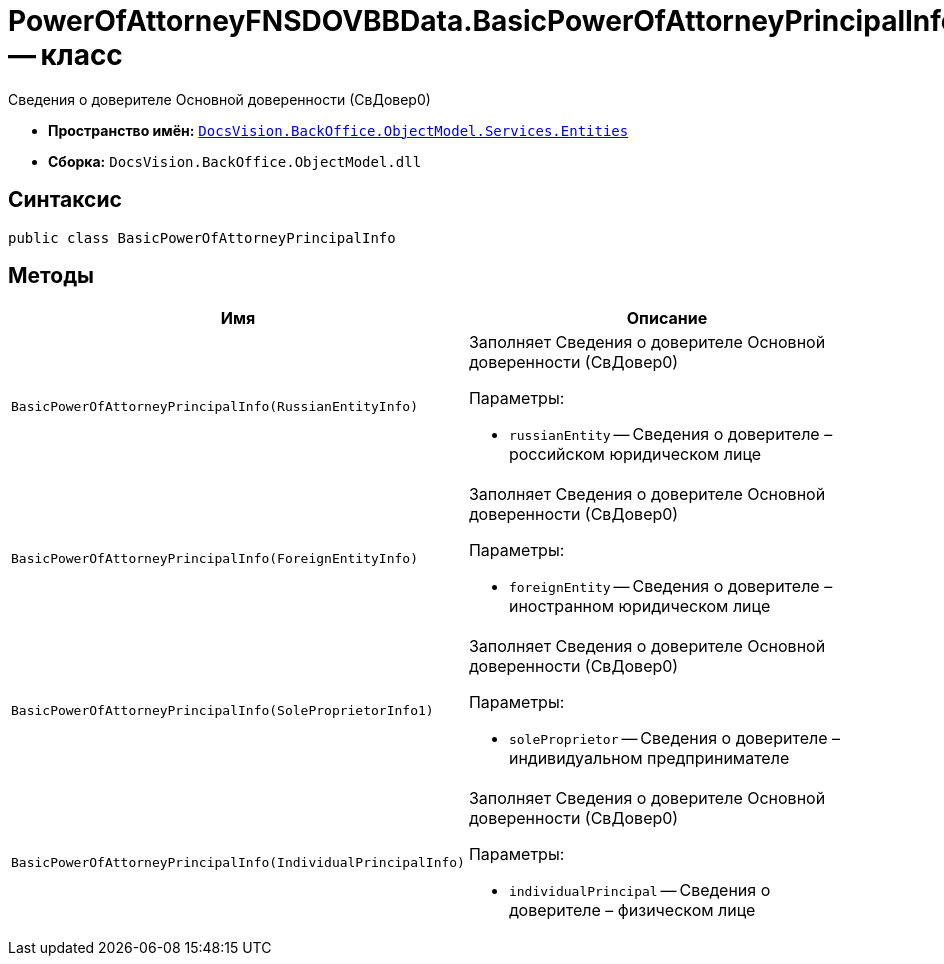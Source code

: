 = PowerOfAttorneyFNSDOVBBData.BasicPowerOfAttorneyPrincipalInfo -- класс

Сведения о доверителе Основной доверенности (СвДовер0)

* *Пространство имён:* `xref:Entities/Entities_NS.adoc[DocsVision.BackOffice.ObjectModel.Services.Entities]`
* *Сборка:* `DocsVision.BackOffice.ObjectModel.dll`

== Синтаксис

[source,csharp]
----
public class BasicPowerOfAttorneyPrincipalInfo
----

== Методы

[cols=",",options="header"]
|===
|Имя |Описание

|`BasicPowerOfAttorneyPrincipalInfo(RussianEntityInfo)`
a|Заполняет Сведения о доверителе Основной доверенности (СвДовер0)

.Параметры:
* `russianEntity` -- Сведения о доверителе – российском юридическом лице

|`BasicPowerOfAttorneyPrincipalInfo(ForeignEntityInfo)`
a|Заполняет Сведения о доверителе Основной доверенности (СвДовер0)

.Параметры:
* `foreignEntity` -- Сведения о доверителе – иностранном юридическом лице

|`BasicPowerOfAttorneyPrincipalInfo(SoleProprietorInfo1)`
a|Заполняет Сведения о доверителе Основной доверенности (СвДовер0)

.Параметры:
* `soleProprietor` -- Сведения о доверителе – индивидуальном предпринимателе

|`BasicPowerOfAttorneyPrincipalInfo(IndividualPrincipalInfo)`
a|Заполняет Сведения о доверителе Основной доверенности (СвДовер0)

.Параметры:
* `individualPrincipal` -- Сведения о доверителе – физическом лице

|===
